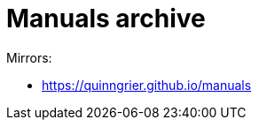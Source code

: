 //
// The authors of this file have waived all copyright and
// related or neighboring rights to the extent permitted by
// law as described by the CC0 1.0 Universal Public Domain
// Dedication. You should have received a copy of the full
// dedication along with this file, typically as a file
// named <CC0-1.0.txt>. If not, it may be available at
// <https://creativecommons.org/publicdomain/zero/1.0/>.
//

= Manuals archive

Mirrors:

* link:https://quinngrier.github.io/manuals[]

//
